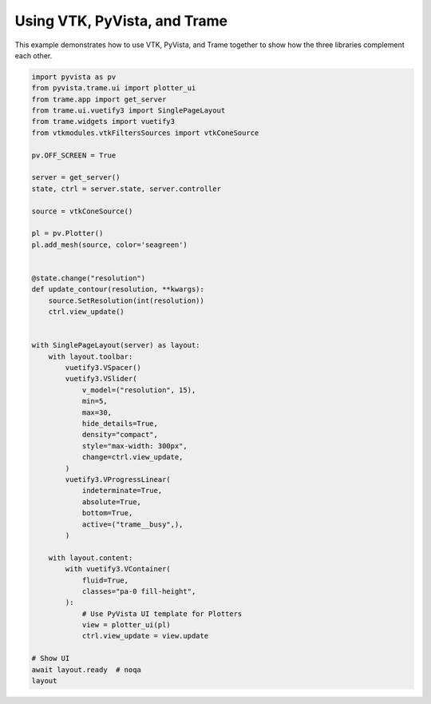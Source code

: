 
.. DO NOT EDIT.
.. THIS FILE WAS AUTOMATICALLY GENERATED BY SPHINX-GALLERY.
.. TO MAKE CHANGES, EDIT THE SOURCE PYTHON FILE:
.. "tutorial/09_trame/e_trame_algorithm.py"
.. LINE NUMBERS ARE GIVEN BELOW.

.. only:: html

    .. note::
        :class: sphx-glr-download-link-note

        :ref:`Go to the end <sphx_glr_download_tutorial_09_trame_e_trame_algorithm.py>`
        to download the full example code or to run this example in your browser via Binder

.. rst-class:: sphx-glr-example-title

.. _sphx_glr_tutorial_09_trame_e_trame_algorithm.py:


Using VTK, PyVista, and Trame
~~~~~~~~~~~~~~~~~~~~~~~~~~~~~

This example demonstrates how to use VTK, PyVista, and Trame together
to show how the three libraries complement each other.

.. GENERATED FROM PYTHON SOURCE LINES 8-64

.. code-block:: Python


    import pyvista as pv
    from pyvista.trame.ui import plotter_ui
    from trame.app import get_server
    from trame.ui.vuetify3 import SinglePageLayout
    from trame.widgets import vuetify3
    from vtkmodules.vtkFiltersSources import vtkConeSource

    pv.OFF_SCREEN = True

    server = get_server()
    state, ctrl = server.state, server.controller

    source = vtkConeSource()

    pl = pv.Plotter()
    pl.add_mesh(source, color='seagreen')


    @state.change("resolution")
    def update_contour(resolution, **kwargs):
        source.SetResolution(int(resolution))
        ctrl.view_update()


    with SinglePageLayout(server) as layout:
        with layout.toolbar:
            vuetify3.VSpacer()
            vuetify3.VSlider(
                v_model=("resolution", 15),
                min=5,
                max=30,
                hide_details=True,
                density="compact",
                style="max-width: 300px",
                change=ctrl.view_update,
            )
            vuetify3.VProgressLinear(
                indeterminate=True,
                absolute=True,
                bottom=True,
                active=("trame__busy",),
            )

        with layout.content:
            with vuetify3.VContainer(
                fluid=True,
                classes="pa-0 fill-height",
            ):
                # Use PyVista UI template for Plotters
                view = plotter_ui(pl)
                ctrl.view_update = view.update

    # Show UI
    await layout.ready  # noqa
    layout

.. GENERATED FROM PYTHON SOURCE LINES 65-72

.. raw:: html

    <center>
      <a target="_blank" href="https://colab.research.google.com/github/pyvista/pyvista-tutorial/blob/gh-pages/notebooks/tutorial/09_trame/e_trame_algorithm.ipynb">
        <img src="https://colab.research.google.com/assets/colab-badge.svg" alt="Open In Colab"/ width="150px">
      </a>
    </center>


.. _sphx_glr_download_tutorial_09_trame_e_trame_algorithm.py:

.. only:: html

  .. container:: sphx-glr-footer sphx-glr-footer-example

    .. container:: binder-badge

      .. image:: images/binder_badge_logo.svg
        :target: https://mybinder.org/v2/gh/pyvista/pyvista-tutorial/gh-pages?urlpath=lab/tree/notebooks/tutorial/09_trame/e_trame_algorithm.ipynb
        :alt: Launch binder
        :width: 150 px

    .. container:: sphx-glr-download sphx-glr-download-jupyter

      :download:`Download Jupyter notebook: e_trame_algorithm.ipynb <e_trame_algorithm.ipynb>`

    .. container:: sphx-glr-download sphx-glr-download-python

      :download:`Download Python source code: e_trame_algorithm.py <e_trame_algorithm.py>`


.. only:: html

 .. rst-class:: sphx-glr-signature

    `Gallery generated by Sphinx-Gallery <https://sphinx-gallery.github.io>`_
